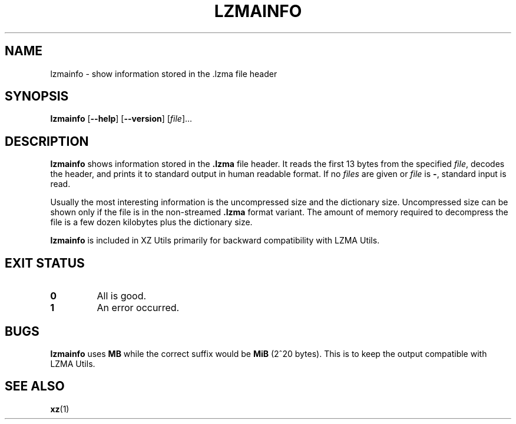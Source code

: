 .\"
.\" Author: Lasse Collin
.\"
.\" This file has been put into the public domain.
.\" You can do whatever you want with this file.
.\"
.TH LZMAINFO 1 "2010-07-28" "Tukaani" "XZ Utils"
.SH NAME
lzmainfo \- show information stored in the .lzma file header
.SH SYNOPSIS
.B lzmainfo
.RB [ \-\-help ]
.RB [ \-\-version ]
.RI [ file ]...
.SH DESCRIPTION
.B lzmainfo
shows information stored in the
.B .lzma
file header. It reads the first 13 bytes from the specified
.IR file ,
decodes the header, and prints it to standard output in human
readable format. If no
.I files
are given or
.I file
is
.BR \- ,
standard input is read.
.PP
Usually the most interesting information is the uncompressed size and
the dictionary size. Uncompressed size can be shown only if the file is
in the non-streamed
.B .lzma
format variant. The amount of memory required to decompress the file is
a few dozen kilobytes plus the dictionary size.
.PP
.B lzmainfo
is included in XZ Utils primarily for backward compatibility with LZMA Utils.
.SH EXIT STATUS
.TP
.B 0
All is good.
.TP
.B 1
An error occurred.
.SH BUGS
.B lzmainfo
uses
.B MB
while the correct suffix would be
.B MiB
(2^20 bytes).
This is to keep the output compatible with LZMA Utils.
.SH SEE ALSO
.BR xz (1)
